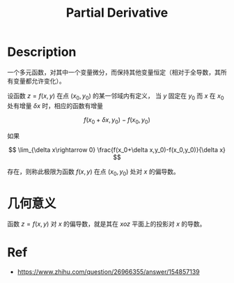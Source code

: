 :PROPERTIES:
:ID:       E4803F23-52B8-4320-9DA5-FB5F7A79B5C9
:END:
#+title: Partial Derivative
#+filed:
#+OPTIONS: toc:nil
#+startup: latexpreview
#+filetags: :Users:wangfangyuan:Documents:roam:org_roam:

* Description
一个多元函数，对其中一个变量微分，而保持其他变量恒定（相对于全导数，其所有变量都允许变化）。

设函数 $z=f(x,y)$ 在点 $(x_0,y_0)$ 的某一邻域内有定义，
当 $y$ 固定在 $y_0$ 而 $x$ 在 $x_0$ 处有增量 $\delta x$ 时，相应的函数有增量

$$
f(x_0+\delta x,y_0)-f(x_0,y_0)
$$

如果

$$
\lim_{\delta x\rightarrow 0} \frac{f(x_0+\delta x,y_0)-f(x_0,y_0)}{\delta x}
$$

存在，则称此极限为函数 $f(x,y)$ 在点 $(x_0,y_0)$ 处对 $x$ 的偏导数。

* 几何意义
函数 $z=f(x,y)$ 对 $x$ 的偏导数，就是其在 $xoz$ 平面上的投影对 $x$ 的导数。

* Ref
- [[https://www.zhihu.com/question/26966355/answer/154857139]]
